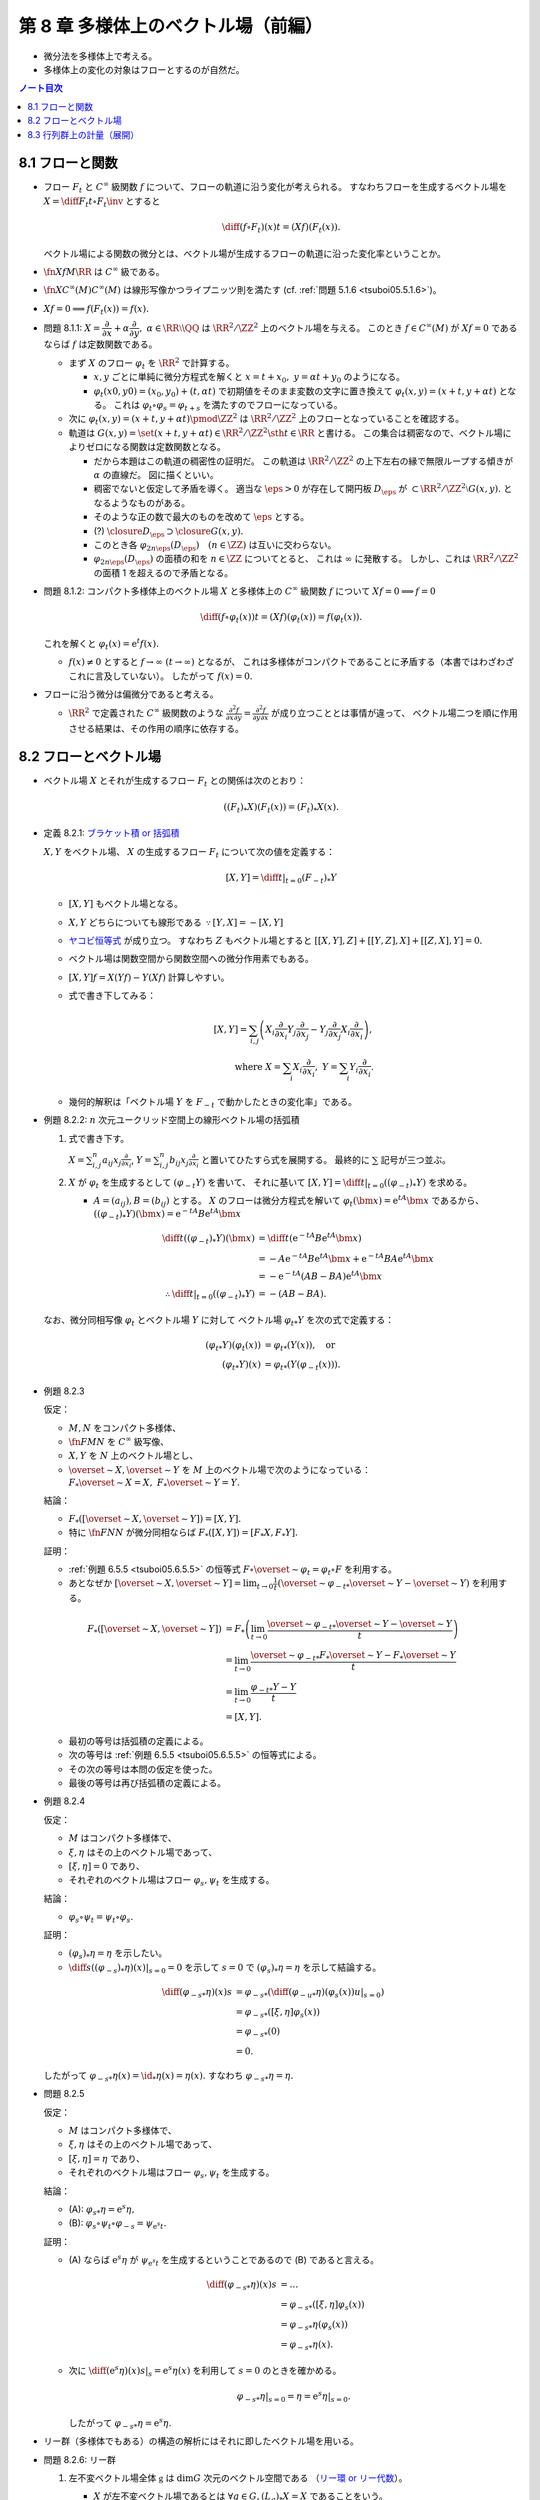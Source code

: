 ======================================================================
第 8 章 多様体上のベクトル場（前編）
======================================================================

* 微分法を多様体上で考える。
* 多様体上の変化の対象はフローとするのが自然だ。

.. contents:: ノート目次

8.1 フローと関数
======================================================================
* フロー :math:`F_t` と :math:`C^\infty` 級関数 :math:`f` について、フローの軌道に沿う変化が考えられる。
  すなわちフローを生成するベクトル場を :math:`\displaystyle X = \diff{F_t}{t} \circ F_t\inv` とすると

  .. math::

     \diff{(f \circ F_t)(x)}{t} = (Xf)(F_t(x)).

  ベクトル場による関数の微分とは、ベクトル場が生成するフローの軌道に沿った変化率ということか。

* :math:`\fn{Xf}{M}\RR` は :math:`C^\infty` 級である。
* :math:`\fn{X}{C^\infty(M)}C^\infty(M)` は線形写像かつライプニッツ則を満たす
  (cf. :ref:`問題 5.1.6 <tsuboi05.5.1.6>`)。
* :math:`Xf = 0 \implies f(F_t(x)) = f(x).`

* 問題 8.1.1: :math:`X = \dfrac{\partial}{\partial x} + \alpha \dfrac{\partial}{\partial y},\ \alpha \in \RR \setminus \QQ`
  は :math:`\RR^2/\ZZ^2` 上のベクトル場を与える。
  このとき :math:`f \in C^\infty(M)` が :math:`Xf = 0` であるならば :math:`f` は定数関数である。

  * まず :math:`X` のフロー :math:`\varphi_t` を :math:`\RR^2` で計算する。

    * :math:`x, y` ごとに単純に微分方程式を解くと :math:`x = t + x_0,\ y = \alpha t + y_0` のようになる。
    * :math:`\varphi_t(x0, y0) = (x_0, y_0) + (t, \alpha t)` で初期値をそのまま変数の文字に置き換えて
      :math:`\varphi_t(x, y) = (x + t, y + \alpha t)` となる。
      これは :math:`\varphi_t \circ \varphi_s = \varphi_{t + s}` を満たすのでフローになっている。

  * 次に :math:`\varphi_t(x, y) = (x + t, y + \alpha t) \pmod{\ZZ^2}` は
    :math:`\RR^2/\ZZ^2` 上のフローとなっていることを確認する。

  * 軌道は :math:`G(x, y) = \set{(x + t, y + \alpha t) \in \RR^2/\ZZ^2 \sth t \in \RR}` と書ける。
    この集合は稠密なので、ベクトル場によりゼロになる関数は定数関数となる。

    * だから本題はこの軌道の稠密性の証明だ。
      この軌道は :math:`\RR^2/\ZZ^2` の上下左右の縁で無限ループする傾きが :math:`\alpha` の直線だ。
      図に描くといい。

    * 稠密でないと仮定して矛盾を導く。
      適当な :math:`\eps > 0` が存在して開円板 :math:`D_\eps` が :math:`\subset \RR^2/\ZZ^2 \setminus G(x, y).`
      となるようなものがある。
    * そのような正の数で最大のものを改めて :math:`\eps` とする。
    * (?) :math:`\closure{D_\eps} \supset \closure{G(x, y)}.` 
    * このとき各 :math:`\varphi_{2n\eps}(D_\eps)\quad(n \in \ZZ)` は互いに交わらない。
    * :math:`\varphi_{2n\eps}(D_\eps)` の面積の和を :math:`n \in \ZZ` についてとると、
      これは :math:`\infty` に発散する。
      しかし、これは :math:`\RR^2/\ZZ^2` の面積 1 を超えるので矛盾となる。

* 問題 8.1.2: コンパクト多様体上のベクトル場 :math:`X` と多様体上の :math:`C^\infty` 級関数
  :math:`f` について :math:`Xf = 0 \implies f = 0`

  .. math::

     \diff{(f \circ \varphi_t(x))}{t} = (Xf)(\varphi_t(x)) = f(\varphi_t(x)).

  これを解くと :math:`\varphi_t(x) = \mathrm{e}^t f(x).`

  * :math:`f(x) \ne 0` とすると :math:`f \to \infty\ (t \to \infty)` となるが、
    これは多様体がコンパクトであることに矛盾する（本書ではわざわざこれに言及していない）。
    したがって :math:`f(x) = 0.`

* フローに沿う微分は偏微分であると考える。

  * :math:`\RR^2` で定義された :math:`C^\infty` 級関数のような
    :math:`\displaystyle \frac{\partial^2 f}{\partial x \partial y} = \frac{\partial^2 f}{\partial y \partial x}` が成り立つこととは事情が違って、
    ベクトル場二つを順に作用させる結果は、その作用の順序に依存する。

8.2 フローとベクトル場
======================================================================
* ベクトル場 :math:`X` とそれが生成するフロー :math:`F_t` との関係は次のとおり：

  .. math::

     ((F_t)_*X)(F_t(x)) = (F_t)_*X(x).

* 定義 8.2.1: `ブラケット積 or 括弧積 <http://mathworld.wolfram.com/Commutator.html>`__

  :math:`X, Y` をベクトル場、
  :math:`X` の生成するフロー :math:`F_t` について次の値を定義する：

  .. math::

     [X, Y] = \left.\diff{}{t}\right|_{t = 0}(F_{-t})_*Y

  * :math:`[X, Y]` もベクトル場となる。
  * :math:`X, Y` どちらについても線形である :math:`\because [Y, X] = -[X, Y]`
  * `ヤコビ恒等式 <http://mathworld.wolfram.com/JacobiIdentities.html>`__ が成り立つ。
    すなわち :math:`Z` もベクトル場とすると
    :math:`[[X, Y], Z] + [[Y, Z], X] + [[Z, X], Y] = 0.`
  * ベクトル場は関数空間から関数空間への微分作用素でもある。
  * :math:`[X, Y]f = X(Yf) - Y(Xf)` 計算しやすい。
  * 式で書き下してみる：

    .. math::

       [X, Y] = \sum_{i, j}\left(
           X_i \frac{\partial}{\partial x_i} Y_j \frac{\partial}{\partial x_j}
          -Y_j \frac{\partial}{\partial x_j} X_i \frac{\partial}{\partial x_i}
       \right),\\
       \text{ where }
       X = \sum_{i}X_i \frac{\partial}{\partial x_i},\ 
       Y = \sum_{i}Y_i \frac{\partial}{\partial x_i}.

  * 幾何的解釈は「ベクトル場 :math:`Y` を :math:`F_{-t}` で動かしたときの変化率」である。

* 例題 8.2.2: :math:`n` 次元ユークリッド空間上の線形ベクトル場の括弧積

  #. 式で書き下す。

     :math:`\displaystyle X = \sum_{i, j}^n a_{ij} x_j \frac{\partial}{\partial x_i}`,
     :math:`\displaystyle Y = \sum_{i, j}^n b_{ij} x_j \frac{\partial}{\partial x_i}`
     と置いてひたすら式を展開する。
     最終的に :math:`\sum` 記号が三つ並ぶ。

  #. :math:`X` が :math:`\varphi_t` を生成するとして :math:`(\varphi_{-t}Y)` を書いて、
     それに基いて :math:`[X, Y] = \left.\diff{}{t}\right|_{t = 0}((\varphi_{-t})_*Y)` を求める。

     * :math:`A = (a_{ij}), B = (b_{ij})` とする。
       :math:`X` のフローは微分方程式を解いて :math:`\varphi_t(\bm x) = \mathrm e^{tA} \bm x` であるから、
       :math:`((\varphi_{-t})_*Y)(\bm x) = \mathrm e^{-tA}B \mathrm e^{tA} \bm x`

       .. math::

          \begin{align*}
          \diff{}{t}((\varphi_{-t})_*Y)(\bm x)
          &= \diff{}{t}(\mathrm e^{-tA}B \mathrm e^{tA} \bm x)\\
          &= -A \mathrm e^{-tA}B \mathrm e^{tA} \bm x + \mathrm e^{-tA}BA \mathrm e^{tA} \bm x\\
          &= -\mathrm e^{-tA}(AB - BA)\mathrm e^{tA} \bm x
          \\
          \therefore \left.\diff{}{t}\right|_{t = 0}((\varphi_{-t})_*Y) &= -(AB - BA).
          \end{align*}

  なお、微分同相写像 :math:`\varphi_t` とベクトル場 :math:`Y` に対して
  ベクトル場 :math:`{\varphi_t}_*Y` を次の式で定義する：

  .. math::

     \begin{align*}
     ({\varphi_t}_*Y)(\varphi_t(x)) &= {\varphi_t}_*(Y(x)), \quad\text{or }\\
     ({\varphi_t}_*Y)(x) &= {\varphi_t}_*(Y(\varphi_{-t}(x))).
     \end{align*}

.. _tsuboi05.8.2.3:

* 例題 8.2.3

  仮定：

  * :math:`M, N` をコンパクト多様体、
  * :math:`\fn{F}{M}N` を :math:`C^\infty` 級写像、
  * :math:`X, Y` を :math:`N` 上のベクトル場とし、
  * :math:`\overset{\sim}{X}, \overset{\sim}{Y}` を :math:`M` 上のベクトル場で次のようになっている：
    :math:`F_*\overset{\sim}{X} = X,\ F_*\overset{\sim}{Y} = Y.`

  結論：

  * :math:`F_*([\overset{\sim}{X}, \overset{\sim}{Y}]) = [X, Y].`
  * 特に :math:`\fn{F}{N}N` が微分同相ならば :math:`F_*([X, Y]) = [F_*X, F_*Y].`

  証明：

  * :ref:`例題 6.5.5 <tsuboi05.6.5.5>` の恒等式
    :math:`F \circ \overset{\sim}{\varphi_t} = \varphi_t \circ F`
    を利用する。
  * あとなぜか :math:`\displaystyle [\overset{\sim}{X}, \overset{\sim}{Y}] = \lim_{t \to 0}\frac{1}{t}(\overset{\sim}{\varphi_{-t}}_* \overset{\sim}{Y} - \overset{\sim}{Y})`
    を利用する。

  .. math::

     \begin{align*}
     F_*([\overset{\sim}{X}, \overset{\sim}{Y}])
     &= F_*\left(\lim_{t \to 0}\frac{\overset{\sim}{\varphi_{-t}}_* \overset{\sim}{Y} - \overset{\sim}{Y}}{t}\right)\\
     &= \lim_{t \to 0}\frac{\overset{\sim}{\varphi_{-t}}_* F_* \overset{\sim}{Y} - F_* \overset{\sim}{Y}}{t}\\
     &= \lim_{t \to 0}\frac{{\varphi_{-t}}_* Y - Y}{t}\\
     &= [X, Y].
     \end{align*}

  * 最初の等号は括弧積の定義による。
  * 次の等号は :ref:`例題 6.5.5 <tsuboi05.6.5.5>` の恒等式による。
  * その次の等号は本問の仮定を使った。
  * 最後の等号は再び括弧積の定義による。

* 例題 8.2.4

  仮定：

  * :math:`M` はコンパクト多様体で、
  * :math:`\xi, \eta` はその上のベクトル場であって、
  * :math:`[\xi, \eta] = 0` であり、
  * それぞれのベクトル場はフロー :math:`\varphi_s, \psi_t` を生成する。

  結論：

  * :math:`\varphi_s \circ \psi_t = \psi_t \circ \varphi_s.`

  証明：

  * :math:`(\varphi_s)_*\eta = \eta` を示したい。
  * :math:`\displaystyle \left.\diff{}{s}((\varphi_{-s})_*\eta)(x)\right|_{s = 0} = 0` を示して
    :math:`s = 0` で :math:`(\varphi_s)_*\eta = \eta` を示して結論する。

  .. math::

     \begin{align*}
     \diff{({\varphi_{-s}}_*\eta)(x)}{s}
     &= {\varphi_{-s}}_* \left( \left.\diff{({\varphi_{-u}}_*\eta)(\varphi_s(x))}{u}\right|_{s = 0}\right)\\
     &= {\varphi_{-s}}_* ([\xi, \eta]\varphi_s(x))\\
     &= {\varphi_{-s}}_* (0)\\
     &= 0.
     \end{align*}

  したがって :math:`{\varphi_{-s}}_*\eta(x) = \id_*\eta(x) = \eta(x).`
  すなわち :math:`{\varphi_{-s}}_*\eta = \eta.`

* 問題 8.2.5

  仮定：

  * :math:`M` はコンパクト多様体で、
  * :math:`\xi, \eta` はその上のベクトル場であって、
  * :math:`[\xi, \eta] = \eta` であり、
  * それぞれのベクトル場はフロー :math:`\varphi_s, \psi_t` を生成する。

  結論：

  * (A): :math:`{\varphi_s}_*\eta = \mathrm e^s\eta,`
  * (B): :math:`\varphi_s \circ \psi_t \circ \varphi_{-s} = \psi_{\mathrm e^s t}.`

  証明：

  * (A) ならば :math:`\mathrm e^s\eta` が :math:`\psi_{\mathrm e^s t}`
    を生成するということであるので (B) であると言える。

    .. math::

       \begin{align*}
       \diff{({\varphi_{-s}}_*\eta)(x)}{s}
       &= \dots\\
       &= {\varphi_{-s}}_* ([\xi, \eta]\varphi_s(x))\\
       &= {\varphi_{-s}}_* \eta(\varphi_s(x))\\
       &= {\varphi_{-s}}_* \eta(x).
       \end{align*}

  * 次に :math:`\displaystyle \left.\diff{(\mathrm e^s\eta)(x)}{s}\right|_s = \mathrm e^s \eta(x)` を利用して
    :math:`s = 0` のときを確かめる。

    .. math::

       \left.{\varphi_{-s}}_* \eta\right|_{s=0} = \eta = \left.\mathrm e^s \eta\right|_{s=0}.

    したがって :math:`{\varphi_{-s}}_* \eta = \mathrm e^s \eta.`

* リー群（多様体でもある）の構造の解析にはそれに即したベクトル場を用いる。

.. _tsuboi05.8.2.6:

* 問題 8.2.6: リー群

  #. 左不変ベクトル場全体 :math:`\mathfrak g` は :math:`\dim G` 次元のベクトル空間である
     （`リー環 or リー代数 <http://mathworld.wolfram.com/LieAlgebra.html>`__）。

     * :math:`X` が左不変ベクトル場であるとは :math:`\forall g \in G, (L_g)_*X = X` であることをいう。
     * その全体を :math:`\mathfrak g = \set{X \in \mathfrak X(G) \sth \forall g \in G, (L_g)_*X = X}` で表す。
     * :math:`L_g` の定義は :ref:`4.3.3 <tsuboi05.4.3.3>` でやった。

     証明は :math:`\mathfrak g` と :math:`T_1G` が同型であることを示す。

     * 写像 :math:`E(\xi) = \xi(1)` を考える。これはベクトル空間の準同型写像であるので、
       あとは全単射性を示せばよい。

     * :math:`E` が単射であること：

       * :math:`E(\xi) = 0 \implies \xi = 0` を示す。
       * :math:`g, h \in G` と :math:`\xi \in \mathfrak g` に対して、
         ベクトル場と左移動の関係は次で定義されている：

         .. math::

            ((L_g)_*\xi)(L_g(h)) = (L_g)_*\xi(h).

         左辺は左不変性と左移動の定義により :math:`\xi(gh)` に等しい。

       * この式に :math:`h = 1` を代入すると
         :math:`\xi(g) = {L_g}_*\xi(1) = {L_g}_*E(1)` がわかる。

       * :math:`E(\xi) = \xi(1)` より :math:`\xi(g) = (L_g)_*E(\xi).`

       * したがって :math:`E(\xi) = 0 \implies \xi(g) = 0.`
         :math:`g \in G` は任意だから :math:`\xi = 0` が成り立つ。

       :math:`\ker E = 0` が示されたので、:math:`E` は単射である。

     * :math:`E` が全射であること：

       * :math:`v \in T_1G` に対してベクトル場を :math:`\fnm{\xi}{G}{TG}{h}(L_h)_*v` とおく。
         つまり :math:`\xi(h) = (L_h)_* v` とおく。

       * 再びベクトル場と左移動の関係の定義を思い出す。

         * 左辺は :math:`((L_g)_*\xi)(L_g(h)) = ((L_g)_*\xi)(gh).`
         * 右辺は :math:`(L_g)_*\xi(h) = (L_g)_*(L_h)_* v = (L_{gh})_*v = \xi(gh).`

       * これらの最右辺が等しいということは、 :math:`(L_g)_*\xi = \xi` であるということだ。
         よって :math:`\xi \in \mathfrak g.`

       * 次のようにして :math:`E(\xi) = v` がわかる：

         .. math::

            E(\xi) = \xi(1) = (L_1)_* v = \id_* v = v.

       以上により、:math:`E` が全射であることが示された。

  #. :math:`\xi, \eta` を左不変ベクトル場とすると :math:`[\xi, \eta]` もそうである。

     .. math::

        \begin{align*}
        &{L_g}_*[\xi, \eta] = [{L_g}_*\xi, {L_g}_*\eta] = [\xi, \eta].\\
        &\therefore [\xi, \eta] \in \mathfrak g.
        \end{align*}

     ここで :ref:`例題 8.2.3 <tsuboi05.8.2.3>` の結果を利用している。

  #. :math:`\xi` が生成するフローを :math:`\varphi_t` とする。このとき
     :math:`\forall g \in G, \varphi_t(g) = g\varphi_t(1).`

     * この :math:`\varphi_t(1)` を :math:`\exp(t\xi)` と書く。
     * :math:`{L_g}_* \xi = \xi` より :math:`{L_g}_* \varphi_t = \varphi_t L_g.`
     * したがって :math:`\varphi_t(g) = \varphi_t(L_g(1)) = L_g \varphi_t(1) = g\varphi_t(1).`

  #. :math:`\xi \longmapsto \exp(\xi)` は :math:`\mathfrak g` のゼロ近傍から
     :math:`G` の単位元 1 の近傍への微分同相写像である。

     * 接写像 :math:`\exp_*: T_0\mathfrak g \longmapsto T_1G` が同型写像であることを示す。
     * :math:`t = 0` における曲線 :math:`t\xi\quad(t \in \RR)` の接ベクトルは
       :math:`\xi \in \mathfrak g \cong T_0\mathfrak g` である。
     * :math:`G` 上の曲線 :math:`\exp(t\xi) = \varphi_t(1)` の
       :math:`t = 0` における接ベクトルを計算して :math:`= \xi(1) \in T_1(G)` とする。

       .. math::

          \begin{align*}
          \left.\diff{\exp(t\xi)}{t}\right|_{t = 0}
          &= \left.\diff{\varphi_t(1)}{t}\right|_{t = 0}\\
          &= \left.\xi(\varphi_t(1))\right|_{t = 0}\\
          &= \xi(1) \in T_1(G).
          \end{align*}

       * 最初の等号は :math:`\exp(t\xi)` の定義による。
       * 次の等号はベクトル場とフローの関係による。
       * 最後の等号は :math:`t = 0` による。

     * あとは逆写像定理による。

* 注意 8.2.7

  * :math:`G \subset GL_n(\RR)` を部分群とすると、
    :math:`A \in G` における接ベクトルが :math:`AX` の形（ベクトルとは言っているが行列である）をしていることが
    :math:`X` が左不変であることの条件である。

    * :math:`X` が生成するフローを :math:`F_t` とする。このとき
      :math:`\displaystyle \diff{F_t(A)}{t} = F_t(A)X` を満たすので
      :math:`F_t(A) = \mathrm e^{tX}.`

  * :ref:`問題 8.2.6 <tsuboi05.8.2.6>` の :math:`\exp` はリー群版の指数写像である。

8.3 行列群上の計量（展開）
======================================================================
:math:`G = GL_n(\RR)` 上の曲線 :math:`c(t)` の「接ベクトルの長さの自乗」を二通り与えて、
それぞれの測地線の方程式を調べる。ただしどちらの与え方も
:math:`G` の左作用が接ベクトルの長さを不変にするように定義する。

#. :math:`\trace {}^t\!(c'){}^t\!(c\inv)c\inv c'`
#. :math:`\trace c\inv c'c\inv c'`

* 単位行列 :math:`I_n` においては :math:`n^2` 次元ユークリッド空間の計量と一致する。
* この前と同じく変分法を適用して、値がゼロになる必要条件をそれぞれ調べる。

それぞれの測地線の方程式は次のようになる：

#. :math:`-c\inv c'' + {}^t\!(c\inv c')(c\inv c') + (c\inv c')^2 - (c\inv c')\ {}^t\!(c\inv c') = 0`
#. :math:`-(c\inv c')' = 0`

* 例題 8.3.1: 最初の :math:`c(t) = \mathrm e^{tA}` が測地線である条件

  * 測地線の式の左辺を展開すると :math:`{}^t\!AA - A\,^t\!A` となるが、
    これがゼロであるということは :math:`A \in O(n)` を意味する。

* 行列群上の計量は非リーマンであるのがよい。
  そうすると曲線の長さが正にも負にもなるかもしれず、そうなると局所性最短性はどこかへ行ってしまう。
  ただし、長さは「臨界的である」ことで定義される。

* 指数写像とは、リーマン多様体上の測地線の方程式により定義される写像だ。
